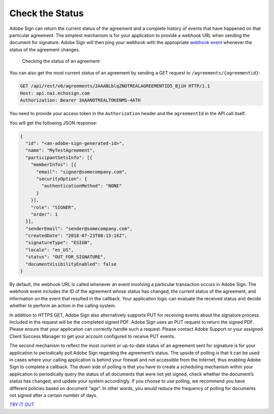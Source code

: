Check the Status
================

Adobe Sign can return the current status of the agreement and a complete history of events that have happened on that particular agreement. The simplest mechanism is for your application to provide a webhook URL when sending the document for signature. Adobe Sign will then ping your webhook with the appropriate `webhook event <../webhooks/webhook_events.md>`__ whenever the status of the agreement changes.

.. figure:: ../img/sign_devguide_2.png
   :alt: Checking the status of an agreement

   Checking the status of an agreement

You can also get the most current status of an agreement by sending a GET request to ``/agreements/{agreementid}``:

.. code:: http

   GET /api/rest/v6/agreements/3AAABLblqZNOTREALAGREEMENTID5_BjiH HTTP/1.1
   Host: api.na1.echosign.com
   Authorization: Bearer 3AAANOTREALTOKENMS-4ATH

You need to provide your access token in the ``Authorization`` header and the ``agreementId`` in the API call itself.

You will get the following JSON response:

.. code:: json

   {
     "id": "<an-adobe-sign-generated-id>",
     "name": "MyTestAgreement",
     "participantSetsInfo": [{
       "memberInfos": [{
         "email": "signer@somecompany.com",
         "securityOption": {
           "authenticationMethod": "NONE"
         }
       }],
       "role": "SIGNER",
       "order": 1
     }],
     "senderEmail": "sender@somecompany.com",
     "createdDate": "2018-07-23T08:13:16Z",
     "signatureType": "ESIGN",
     "locale": "en_US",
     "status": "OUT_FOR_SIGNATURE",
     "documentVisibilityEnabled": false
   }

By default, the webhook URL is called whenever an event involving a particular transaction occurs in Adobe Sign. The webhook event includes the ID of the agreement whose status has changed, the current status of the agreement, and information on the event that resulted in the callback. Your application logic can evaluate the received status and decide whether to perform an action in the calling system.

In addition to HTTPS GET, Adobe Sign also alternatively supports PUT for receiving events about the signature process. Included in the request will be the completed signed PDF. Adobe Sign uses an PUT request to return the signed PDF. Please ensure that your application can correctly handle such a request. Please contact Adobe Support or your assigned Client Success Manager to get your account configured to receive PUT events.

The second mechanism to reflect the most current or up-to-date status of an agreement sent for signature is for your application to periodically poll Adobe Sign regarding the agreement’s status. The upside of polling is that it can be used in cases where your calling application is behind your firewall and not accessible from the Internet, thus enabling Adobe Sign to complete a callback. The down side of polling is that you have to create a scheduling mechanism within your application to periodically query the status of all documents that were not yet signed, check whether the document’s status has changed, and update your system accordingly. If you choose to use polling, we recommend you have different policies based on document “age”. In other words, you would reduce the frequency of polling for documents not signed after a certain number of days.

`TRY IT OUT <https://secure.na1.echosign.com/public/docs/restapi/v6#!/agreements/_0_1_2>`__
